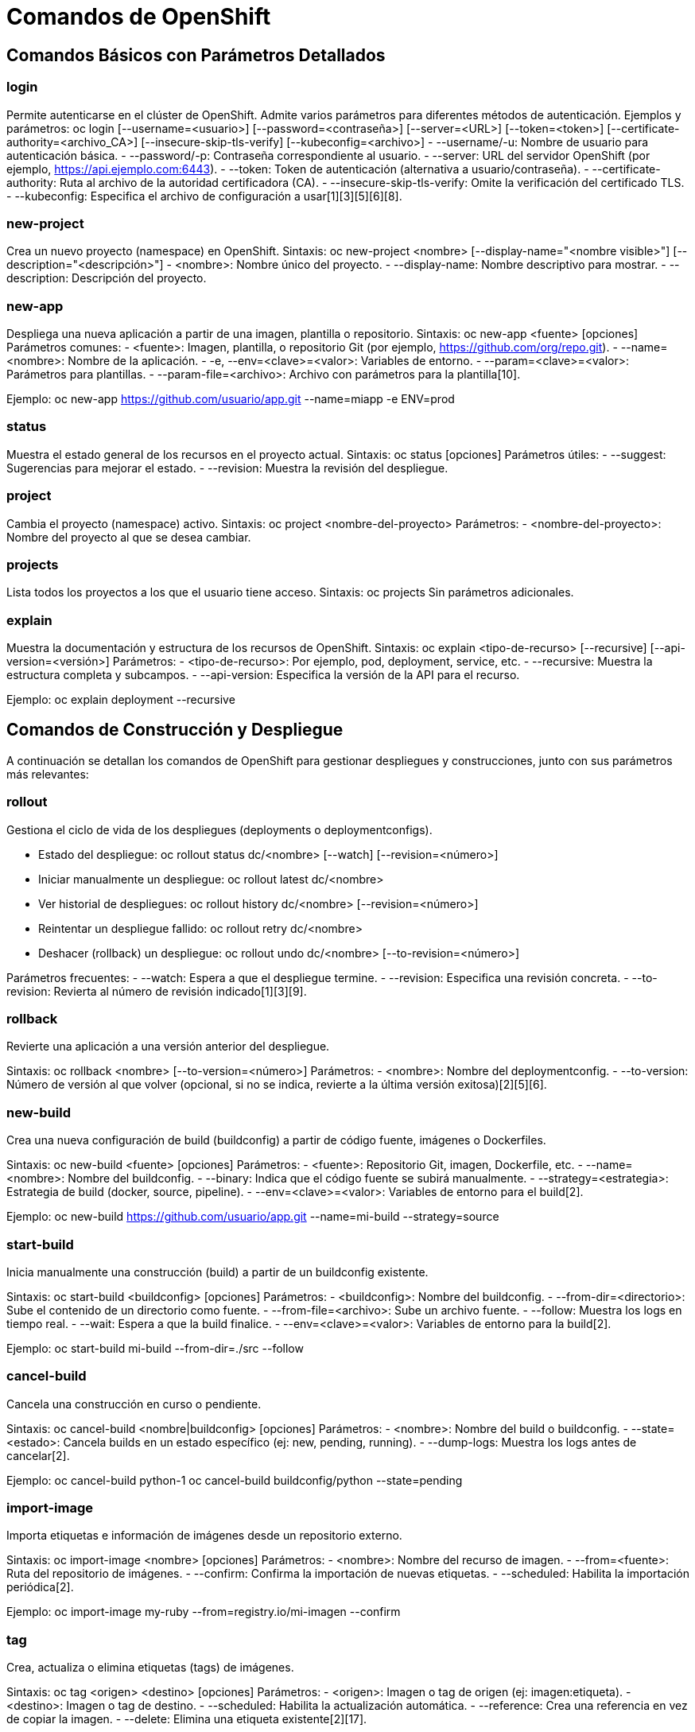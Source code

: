= Comandos de OpenShift

== Comandos Básicos con Parámetros Detallados

=== login
Permite autenticarse en el clúster de OpenShift. Admite varios parámetros para diferentes métodos de autenticación.
Ejemplos y parámetros:
  oc login [--username=<usuario>] [--password=<contraseña>] [--server=<URL>] [--token=<token>] [--certificate-authority=<archivo_CA>] [--insecure-skip-tls-verify] [--kubeconfig=<archivo>]
- --username/-u: Nombre de usuario para autenticación básica.
- --password/-p: Contraseña correspondiente al usuario.
- --server: URL del servidor OpenShift (por ejemplo, https://api.ejemplo.com:6443).
- --token: Token de autenticación (alternativa a usuario/contraseña).
- --certificate-authority: Ruta al archivo de la autoridad certificadora (CA).
- --insecure-skip-tls-verify: Omite la verificación del certificado TLS.
- --kubeconfig: Especifica el archivo de configuración a usar[1][3][5][6][8].

=== new-project
Crea un nuevo proyecto (namespace) en OpenShift.
Sintaxis:
  oc new-project <nombre> [--display-name="<nombre visible>"] [--description="<descripción>"]
- <nombre>: Nombre único del proyecto.
- --display-name: Nombre descriptivo para mostrar.
- --description: Descripción del proyecto.

=== new-app
Despliega una nueva aplicación a partir de una imagen, plantilla o repositorio.
Sintaxis:
  oc new-app <fuente> [opciones]
Parámetros comunes:
- <fuente>: Imagen, plantilla, o repositorio Git (por ejemplo, https://github.com/org/repo.git).
- --name=<nombre>: Nombre de la aplicación.
- -e, --env=<clave>=<valor>: Variables de entorno.
- --param=<clave>=<valor>: Parámetros para plantillas.
- --param-file=<archivo>: Archivo con parámetros para la plantilla[10].

Ejemplo:
  oc new-app https://github.com/usuario/app.git --name=miapp -e ENV=prod

=== status
Muestra el estado general de los recursos en el proyecto actual.
Sintaxis:
  oc status [opciones]
Parámetros útiles:
- --suggest: Sugerencias para mejorar el estado.
- --revision: Muestra la revisión del despliegue.

=== project
Cambia el proyecto (namespace) activo.
Sintaxis:
  oc project <nombre-del-proyecto>
Parámetros:
- <nombre-del-proyecto>: Nombre del proyecto al que se desea cambiar.

=== projects
Lista todos los proyectos a los que el usuario tiene acceso.
Sintaxis:
  oc projects
Sin parámetros adicionales.

=== explain
Muestra la documentación y estructura de los recursos de OpenShift.
Sintaxis:
  oc explain <tipo-de-recurso> [--recursive] [--api-version=<versión>]
Parámetros:
- <tipo-de-recurso>: Por ejemplo, pod, deployment, service, etc.
- --recursive: Muestra la estructura completa y subcampos.
- --api-version: Especifica la versión de la API para el recurso.

Ejemplo:
  oc explain deployment --recursive


== Comandos de Construcción y Despliegue

A continuación se detallan los comandos de OpenShift para gestionar despliegues y construcciones, junto con sus parámetros más relevantes:

=== rollout
Gestiona el ciclo de vida de los despliegues (deployments o deploymentconfigs).

- Estado del despliegue:
  oc rollout status dc/<nombre> [--watch] [--revision=<número>]
- Iniciar manualmente un despliegue:
  oc rollout latest dc/<nombre>
- Ver historial de despliegues:
  oc rollout history dc/<nombre> [--revision=<número>]
- Reintentar un despliegue fallido:
  oc rollout retry dc/<nombre>
- Deshacer (rollback) un despliegue:
  oc rollout undo dc/<nombre> [--to-revision=<número>]

Parámetros frecuentes:
- --watch: Espera a que el despliegue termine.
- --revision: Especifica una revisión concreta.
- --to-revision: Revierta al número de revisión indicado[1][3][9].

=== rollback
Revierte una aplicación a una versión anterior del despliegue.

Sintaxis:
  oc rollback <nombre> [--to-version=<número>]
Parámetros:
- <nombre>: Nombre del deploymentconfig.
- --to-version: Número de versión al que volver (opcional, si no se indica, revierte a la última versión exitosa)[2][5][6].

=== new-build
Crea una nueva configuración de build (buildconfig) a partir de código fuente, imágenes o Dockerfiles.

Sintaxis:
  oc new-build <fuente> [opciones]
Parámetros:
- <fuente>: Repositorio Git, imagen, Dockerfile, etc.
- --name=<nombre>: Nombre del buildconfig.
- --binary: Indica que el código fuente se subirá manualmente.
- --strategy=<estrategia>: Estrategia de build (docker, source, pipeline).
- --env=<clave>=<valor>: Variables de entorno para el build[2].

Ejemplo:
  oc new-build https://github.com/usuario/app.git --name=mi-build --strategy=source

=== start-build
Inicia manualmente una construcción (build) a partir de un buildconfig existente.

Sintaxis:
  oc start-build <buildconfig> [opciones]
Parámetros:
- <buildconfig>: Nombre del buildconfig.
- --from-dir=<directorio>: Sube el contenido de un directorio como fuente.
- --from-file=<archivo>: Sube un archivo fuente.
- --follow: Muestra los logs en tiempo real.
- --wait: Espera a que la build finalice.
- --env=<clave>=<valor>: Variables de entorno para la build[2].

Ejemplo:
  oc start-build mi-build --from-dir=./src --follow

=== cancel-build
Cancela una construcción en curso o pendiente.

Sintaxis:
  oc cancel-build <nombre|buildconfig> [opciones]
Parámetros:
- <nombre>: Nombre del build o buildconfig.
- --state=<estado>: Cancela builds en un estado específico (ej: new, pending, running).
- --dump-logs: Muestra los logs antes de cancelar[2].

Ejemplo:
  oc cancel-build python-1
  oc cancel-build buildconfig/python --state=pending

=== import-image
Importa etiquetas e información de imágenes desde un repositorio externo.

Sintaxis:
  oc import-image <nombre> [opciones]
Parámetros:
- <nombre>: Nombre del recurso de imagen.
- --from=<fuente>: Ruta del repositorio de imágenes.
- --confirm: Confirma la importación de nuevas etiquetas.
- --scheduled: Habilita la importación periódica[2].

Ejemplo:
  oc import-image my-ruby --from=registry.io/mi-imagen --confirm

=== tag
Crea, actualiza o elimina etiquetas (tags) de imágenes.

Sintaxis:
  oc tag <origen> <destino> [opciones]
Parámetros:
- <origen>: Imagen o tag de origen (ej: imagen:etiqueta).
- <destino>: Imagen o tag de destino.
- --scheduled: Habilita la actualización automática.
- --reference: Crea una referencia en vez de copiar la imagen.
- --delete: Elimina una etiqueta existente[2][17].

Ejemplo:
  oc tag myimage:latest myimage:prod
  oc tag --delete myimage:old



== Comandos de Gestión de Aplicaciones

=== create
Crea recursos a partir de archivos de definición o directamente desde la línea de comandos.
Sintaxis:
  oc create -f <archivo.yaml>
  oc create <tipo> <nombre> [parámetros]
Parámetros principales:
- -f, --filename=<archivo>: Archivo(s) de definición.
- --dry-run: Simula la creación.
- --edit: Permite editar antes de crear.

Ejemplo:
  oc create -f deployment.yaml

=== apply
Aplica cambios declarativos a recursos definidos en archivos.
Sintaxis:
  oc apply -f <archivo.yaml>
Parámetros principales:
- -f, --filename=<archivo>: Archivo(s) de definición.
- --prune: Elimina recursos no definidos en el archivo.
- --dry-run: Simula la aplicación.

Ejemplo:
  oc apply -f service.yaml

=== get
Obtiene información sobre recursos del clúster.
Sintaxis:
  oc get <tipo> [<nombre>] [opciones]
Parámetros principales:
- -o, --output=<formato>: Formato de salida (yaml, json, wide, name).
- -w, --watch: Observa cambios en tiempo real.
- --selector=<selector>: Filtra por etiquetas.

Ejemplo:
  oc get pods -o wide

=== describe
Muestra detalles completos de un recurso.
Sintaxis:
  oc describe <tipo> <nombre>
Parámetros principales:
- --show-events: Muestra eventos relacionados.

Ejemplo:
  oc describe deployment mi-app

=== edit
Abre el recurso en un editor para modificarlo en vivo.
Sintaxis:
  oc edit <tipo> <nombre>

Ejemplo:
  oc edit service mi-servicio

=== Comandos `oc set` en OpenShift

A continuación se detallan los subcomandos más relevantes de `oc set` con ejemplos prácticos:

==== image
Actualiza la imagen de un contenedor en recursos con plantillas de pods:

[source, bash]
----
oc set image deployment/mi-app contenedor=imagen:v2
----

==== resources
Configura límites y solicitudes de recursos:

[source, bash]
----
oc set resources deployment/mi-app --limits=cpu=1,memory=512Mi --requests=cpu=200m,memory=128Mi
----

==== build-hook
Define hooks post-commit para builds:

[source, bash]
----
oc set build-hook bc/mi-build --post-commit --command -- ./run-tests.sh
----

==== build-secret
Asocia secrets a builds:

[source, bash]
----
oc set build-secret --source bc/mi-build mi-secreto
----

==== env
Gestiona variables de entorno:

[source, bash]
----
oc set env deployment/mi-app DEBUG=true
----

==== image-lookup
Habilita resolución de imágenes locales:

[source, bash]
----
oc set image-lookup mysql
----

==== probe
Configura sondas de salud:

[source, bash]
----
oc set probe deployment/mi-app --liveness --get-url=http://:8080/health
----

==== deployment-hook
Define hooks para DeploymentConfigs:

[source, bash]
----
oc set deployment-hook dc/mi-app --pre --fail-on-error -- /scripts/pre-deploy.sh
----

==== triggers
Gestiona triggers automáticos:

[source, bash]
----
oc set triggers dc/mi-app --manual
----

==== volumes
Administra volúmenes en pods:

[source, bash]
----
oc set volumes deployment/mi-app --add --name=datos --mount-path=/data --type=emptyDir
----

==== serviceaccount
Actualiza la ServiceAccount:

[source, bash]
----
oc set serviceaccount deployment/mi-app mi-sa
----

==== route-backends
Ajusta balanceo de tráfico:

[source, bash]
----
oc set route-backends mi-ruta backend-a=80% backend-b=20%
----

==== selector
Modifica selectores de recursos:

[source, bash]
----
oc set selector service/mi-servicio app=backend
----

==== subject
Gestiona el usuario o grupo de un RoleBinding: 

[source, bash]
----
oc set rolebinding mi-rb --user=usuario1
----

==== Consejos de uso
.Previsualice cambios con `--dry-run`:
[source, bash]
----
oc set env deployment/mi-aplicacion -o yaml --dry-run=client DEBUG=true
----
Combine con `oc patch` para modificaciones complejas
.Usa `oc explain` para ver estructuras de recursos:
[source, bash]
----
oc explain deployment.spec.template.spec.containers
----
    

=== label
Agrega, modifica o elimina etiquetas en recursos.
Sintaxis:
  oc label <tipo> <nombre> <clave>=<valor> [opciones]
Parámetros principales:
- --overwrite: Sobrescribe etiquetas existentes.
- --all: Aplica a todos los recursos del tipo.

Ejemplo:
  oc label pod mi-pod env=produccion

=== annotate
Agrega o modifica anotaciones en recursos.
Sintaxis:
  oc annotate <tipo> <nombre> <clave>=<valor> [opciones]
Parámetros principales:
- --overwrite: Sobrescribe anotaciones existentes.
- --all: Aplica a todos los recursos del tipo.

Ejemplo:
  oc annotate svc mi-servicio description="Servicio principal"

=== expose
Crea un recurso Service o Route para exponer aplicaciones.
Sintaxis:
  oc expose <recurso> [opciones]
Parámetros principales:
- --port=<puerto>: Puerto a exponer.
- --target-port=<puerto>: Puerto objetivo en el contenedor.
- --name=<nombre>: Nombre del recurso expuesto.
- --type=<tipo>: Tipo de servicio (ClusterIP, NodePort, LoadBalancer).

Ejemplo:
  oc expose deployment/mi-app --port=8080 --name=mi-servicio

=== delete
Elimina uno o varios recursos.
Sintaxis:
  oc delete <tipo> <nombre> [opciones]
Parámetros principales:
- -f, --filename=<archivo>: Archivo de recurso a eliminar.
- --all: Elimina todos los recursos del tipo especificado.
- --selector=<selector>: Elimina recursos por etiqueta.

Ejemplo:
  oc delete pod mi-pod

=== scale
Escala el número de réplicas de un recurso.
Sintaxis:
  oc scale <tipo>/<nombre> --replicas=<número>
Parámetros principales:
- --replicas: Número deseado de réplicas.

Ejemplo:
  oc scale deployment/mi-app --replicas=5

=== autoscale
Crea o modifica un autoscaler horizontal (HPA) para ajustar automáticamente el número de réplicas.
Sintaxis:
  oc autoscale <tipo>/<nombre> --min=<mín> --max=<máx> --cpu-percent=<umbral>
Parámetros principales:
- --min: Réplicas mínimas.
- --max: Réplicas máximas.
- --cpu-percent: Porcentaje de uso de CPU para escalar.

Ejemplo:
  oc autoscale deployment/mi-app --min=2 --max=10 --cpu-percent=80

=== secrets
Gestiona secretos para almacenar información sensible.
Subcomandos:
- oc create secret generic <nombre> --from-literal=<clave>=<valor>
- oc get secrets
- oc describe secret <nombre>
- oc delete secret <nombre>

Ejemplo:
  oc create secret generic mi-secreto --from-literal=clave=valor


== Comandos de Diagnóstico y Depuración

A continuación se describen los comandos de OpenShift más utilizados para diagnóstico y depuración de aplicaciones y recursos:

=== logs
Muestra los logs de un pod o build.
Sintaxis:
  oc logs <nombre-pod> [opciones]
Parámetros principales:
- -f, --follow: Muestra los logs en tiempo real.
- -c, --container=<nombre>: Especifica el contenedor.
- --previous: Muestra logs del contenedor anterior.

Ejemplo:
  oc logs mi-pod -f -c app

=== rsh
Abre una shell interactiva dentro de un pod.
Sintaxis:
  oc rsh <nombre-pod> [comando]
Parámetros principales:
- -c, --container=<nombre>: Especifica el contenedor.

Ejemplo:
  oc rsh mi-pod

=== rsync
Sincroniza archivos entre el sistema local y un pod.
Sintaxis:
  oc rsync <origen> <pod>:/<destino> [opciones]
Parámetros principales:
- --exclude=<patrón>: Excluye archivos/directorios.
- --delete: Elimina archivos en destino que no están en origen.

Ejemplo:
  oc rsync ./carpeta mi-pod:/app

=== port-forward
Redirige puertos locales a un pod o servicio del clúster.
Sintaxis:
  oc port-forward <pod/servicio> <puerto-local>:<puerto-remoto>
Parámetros principales:
- --address=<dirección>: Dirección de escucha local.

Ejemplo:
  oc port-forward svc/mi-servicio 8080:80

=== debug
Crea un pod de depuración basado en un recurso existente.
Sintaxis:
  oc debug <recurso> [opciones]
Parámetros principales:
- --image=<imagen>: Imagen alternativa para el pod de debug.
- --to-namespace=<ns>: Ejecuta el debug en otro namespace.

Ejemplo:
  oc debug pod/mi-pod

=== exec
Ejecuta un comando en un contenedor de un pod.
Sintaxis:
  oc exec <nombre-pod> [-c <nombre-contenedor>] -- <comando>
Parámetros principales:
- -c, --container=<nombre>: Especifica el contenedor.
- -i: Entrada estándar.
- -t: Asigna pseudo-TTY.

Ejemplo:
  oc exec mi-pod -- ls /app

=== proxy
Crea un proxy HTTP para acceder a la API de OpenShift desde localhost.
Sintaxis:
  oc proxy [opciones]
Parámetros principales:
- --port=<puerto>: Puerto local para el proxy.
- --accept-hosts=<patrón>: Filtra hosts aceptados.

Ejemplo:
  oc proxy --port=8081

=== attach
Adjunta la entrada/salida estándar a un contenedor en ejecución.
Sintaxis:
  oc attach <nombre-pod> [-c <nombre-contenedor>] [opciones]
Parámetros principales:
- -c, --container=<nombre>: Especifica el contenedor.
- -i: Entrada estándar.
- -t: Asigna pseudo-TTY.

Ejemplo:
  oc attach mi-pod -c app

=== run
Crea y ejecuta un pod temporal para pruebas o tareas puntuales.
Sintaxis:
  oc run <nombre> --image=<imagen> [opciones]
Parámetros principales:
- --restart=<tipo>: never, on-failure, always.
- --command: Ejecuta como comando.
- -it: Interactivo con TTY.

Ejemplo:
  oc run debug-pod --image=busybox --restart=Never -it -- sh

=== cp
Copia archivos entre el sistema local y un pod.
Sintaxis:
  oc cp <origen> <destino> [opciones]
Ejemplo:
  oc cp ./archivo.txt mi-pod:/app/archivo.txt

=== wait
Espera a que un recurso alcance un estado específico.
Sintaxis:
  oc wait <tipo>/<nombre> --for=<condición> [opciones]
Parámetros principales:
- --timeout=<tiempo>: Tiempo máximo de espera.

Ejemplo:
  oc wait pod/mi-pod --for=condition=Ready --timeout=60s

=== events
Muestra los eventos recientes del clúster o proyecto.
Sintaxis:
  oc get events [opciones]
Parámetros principales:
- --sort-by=<campo>: Ordena los eventos por un campo.

Ejemplo:
  oc get events --sort-by='.lastTimestamp'


== Comandos Avanzados de OpenShift

=== adm
Comandos administrativos para gestión del clúster (requieren permisos de cluster-admin).
Subcomandos comunes:
- oc adm policy: Gestiona políticas RBAC
- oc adm taint: Modifica taints en nodos
- oc adm top: Muestra métricas de recursos
- oc adm certificate: Gestiona certificados
- oc adm prune: Limpia recursos antiguos

Ejemplo:
  oc adm policy add-cluster-role-to-user admin usuario1

=== replace
Reemplaza completamente un recurso con una nueva definición.
Sintaxis:
  oc replace -f <archivo.yaml> [opciones]
Parámetros:
- --force: Fuerza el reemplazo incluso con conflictos
- --cascade: Eliminación en cascada (true/false)

Ejemplo:
  oc replace -f deployment-v2.yaml --force

=== patch
Modifica campos específicos de un recurso sin reemplazarlo completamente.
Sintaxis:
  oc patch <tipo>/<nombre> --type=<tipo-parche> -p '<parche>'
Parámetros:
- --type: merge, strategic, json
- -p: Parche en formato JSON/YAML

Ejemplo:
  oc patch deployment/mi-app -p '{"spec":{"replicas":3}}'

=== process
Procesa plantillas para generar configuraciones de recursos.
Sintaxis:
  oc process <plantilla> [parámetros]
Parámetros:
- -p, --param=<clave>=<valor>: Parámetros para la plantilla
- -o, --output: Formato de salida

Ejemplo:
  oc process -f mi-plantilla.yaml -p NAMESPACE=dev

=== extract
Extrae contenido de recursos para migración o respaldo.
Sintaxis:
  oc extract <tipo>/<nombre> [opciones]
Parámetros:
- --keys: Claves específicas a extraer
- --to: Directorio destino

Ejemplo:
  oc extract secret/mi-secreto --keys=token

=== observe
Observa cambios en recursos y ejecuta acciones (experimental).
Sintaxis:
  oc observe <tipo> [--<script>]
Ejemplo:
  oc observe pods -- ./mi-script.sh

=== policy
Gestiona políticas de seguridad (RBAC).
Subcomandos:
- oc policy add-role-to-user
- oc policy remove-role-from-user
- oc policy who-can

Ejemplo:
  oc policy add-role-to-user view usuario1

=== auth
Gestiona autenticación y autorización.
Subcomandos:
- oc auth can-i: Verifica permisos
- oc auth reconcile: Sincroniza políticas

Ejemplo:
  oc auth can-i create pods

=== image
Gestiona imágenes de contenedores.
Subcomandos:
- oc image mirror: Copia imágenes entre registros
- oc image info: Muestra metadatos de imagen
- oc image append: Agrega capas a imágenes

Ejemplo:
  oc image mirror mi-imagen:v1 registry.com/nueva-imagen:v1

=== registry
Gestiona el registro interno de OpenShift.
Subcomandos:
- oc registry login: Autentica contra el registro
- oc registry info: Muestra información del registro

Ejemplo:
  oc registry login --to=/tmp/auth.json

=== idle
Marca servicios para reducir consumo de recursos cuando no hay tráfico.
Sintaxis:
  oc idle <servicio> [opciones]
Parámetros:
- --resource-names: Nombres de recursos a idle

Ejemplo:
  oc idle svc/mi-servicio

=== api-versions
Lista las versiones de API soportadas por el clúster.
Sintaxis:
  oc api-versions

=== api-resources
Lista los tipos de recursos disponibles en el clúster.
Sintaxis:
  oc api-resources [opciones]
Parámetros:
- --verbs: Filtra por verbos (get, list, create)
- --namespaced: Muestra solo recursos namespaced

Ejemplo:
  oc api-resources --namespaced=true

=== cluster-info
Muestra información básica del clúster.
Sintaxis:
  oc cluster-info [opciones]
Subcomandos:
- oc cluster-info dump: Exporta estado del clúster

=== diff
Compara configuración actual con archivos locales.
Sintaxis:
  oc diff -f <archivo.yaml> [opciones]
Parámetros:
- --server: Compara con versión en servidor

Ejemplo:
  oc diff -f deployment.yaml

=== kustomize
Construye recursos a partir de directorios Kustomize.
Sintaxis:
  oc kustomize <directorio> [opciones]
Parámetros:
- --enable-alpha-plugins: Habilita plugins experimentales

Ejemplo:
  oc kustomize overlays/prod | oc apply -f -


== Comandos de Configuración

=== get-token
Obtiene el token de acceso actual del usuario autenticado.
Sintaxis:
  oc whoami -t
Parámetros:
- No requiere parámetros adicionales.
Ejemplo:
  oc whoami -t

=== logout
Cierra la sesión actual y elimina las credenciales almacenadas.
Sintaxis:
  oc logout
Parámetros:
- No requiere parámetros adicionales.
Ejemplo:
  oc logout

=== config
Gestiona la configuración del cliente de OpenShift (kubeconfig).
Subcomandos principales:
- oc config view: Muestra la configuración actual.
- oc config set-context <nombre>: Cambia el contexto.
- oc config use-context <nombre>: Selecciona un contexto.
- oc config set-cluster <nombre> --server=<url>: Configura un clúster.
- oc config set-credentials <usuario> --token=<token>: Configura credenciales.
- oc config get-contexts: Lista los contextos disponibles.

Ejemplo:
  oc config view
  oc config use-context mi-contexto

=== whoami
Muestra información sobre el usuario autenticado.
Sintaxis:
  oc whoami [opciones]
Parámetros:
- -t, --token: Muestra solo el token de acceso.
- --show-server: Muestra la URL del servidor.

Ejemplo:
  oc whoami
  oc whoami --show-server

=== completion
Genera scripts de autocompletado para shells compatibles.
Sintaxis:
  oc completion <shell>
Parámetros:oc new-app -f https://raw.githubusercontent.com/sclorg/nginx-ex/master/openshift/templates/nginx.json
- <shell>: bash, zsh, fish, powershell

Ejemplo:
  oc completion bash > /etc/bash_completion.d/oc


== Otros Comandos

=== plugin
Gestiona y ejecuta plugins externos para extender la funcionalidad de la CLI de OpenShift.
Sintaxis:
  oc plugin [opciones] <comando>
Parámetros principales:
- list: Lista los plugins instalados y disponibles.
- <nombre-plugin>: Ejecuta el plugin especificado.

Ejemplo:
  oc plugin list
  oc plugin my-custom-plugin

=== version
Muestra la versión del cliente de OpenShift y, si está conectado, la versión del servidor.
Sintaxis:
  oc version [opciones]
Parámetros principales:
- --client: Muestra solo la versión del cliente.
- --short: Muestra la versión en formato corto.

Ejemplo:
  oc version
  oc version --client --short

== Walking Through OpenShift

En este apartado se muestra un recorrido práctico por OpenShift, utilizando los comandos más comunes para gestionar aplicaciones y recursos en un clúster. Los ejemplos incluyen creación de proyectos, despliegue de aplicaciones, gestión de builds y monitoreo del estado de los recursos.

=== 1. Creación de un proyecto

[source, bash]
----
oc new-project mi-proyecto --description="Proyecto de demostración" --display-name="Demo"
----

=== 2. Despliegue de una aplicación

[source, bash]
----
oc new-app --template=nginx-example \
  --name=mi-aplicacion \
  --param=NAME=mi-aplicacion \
  --param=IMAGE_STREAM_TAG=nginx:latest
----

*Parámetros clave:*
- `--template`: Especifica la plantilla de despliegue.
- `--param`: Define variables personalizadas.

=== 3. Gestión de builds

Iniciar un build manualmente:

[source, bash]
----
oc start-build mi-aplicacion --follow --env=ENV=prod
----

Ejemplo de configuración avanzada (BuildConfig):

[source, yaml]
----
apiVersion: build.openshift.io/v1
kind: BuildConfig
metadata:
  name: build-avanzado
spec:
  source:
    git:
      uri: https://github.com/sclorg/nginx-ex.git
      ref: main
  strategy:
    sourceStrategy:
      from:
        kind: ImageStreamTag
        name: nodejs:18
  triggers:
    - type: ConfigChange
    - type: ImageChange
  output:
    to:
      kind: ImageStreamTag
      name: app:latest
----

=== 4. Monitoreo y diagnóstico

Verificar el estado general del proyecto:

[source, bash]
----
oc status
----

Inspeccionar recursos específicos:

[source, bash]
----
oc get pods -w
oc describe svc/mi-servicio
----

Acceso a logs:

[source, bash]
----
oc logs dc/mi-aplicacion --tail=100 -f
----

=== 5. Exposición de la aplicación

Crear una Route para acceso externo:

[source, bash]
----
oc expose svc/mi-aplicacion --port=8080 --name=mi-route-publica
----

Verificar la ruta creada:

[source, bash]
----
oc get route mi-route-publica -o jsonpath='{.spec.host}'
----

=== 6. Escalado y actualizaciones

Escalado manual:

[source, bash]
----
oc scale dc/mi-aplicacion --replicas=3
----

Actualización continua (rollout):

[source, bash]
----
oc rollout latest dc/mi-aplicacion
oc rollout status -w dc/mi-aplicacion
----

=== 7. Limpieza final

.Eliminar todos los recursos del proyecto:
[source, bash]
----
oc delete all --all
oc delete project mi-proyecto
----

=== Consejos prácticos

.Documentación en tiempo real:
[source, bash]
----
oc explain deployment.spec.replicas
----

.Depuración interactiva:
[source, bash]
----
oc debug pod/mi-pod -- /bin/sh
----

.Exportar configuraciones para control de versiones:
[source, bash]
----
oc get dc/mi-aplicacion -o yaml > deployment-v1.yaml
----
